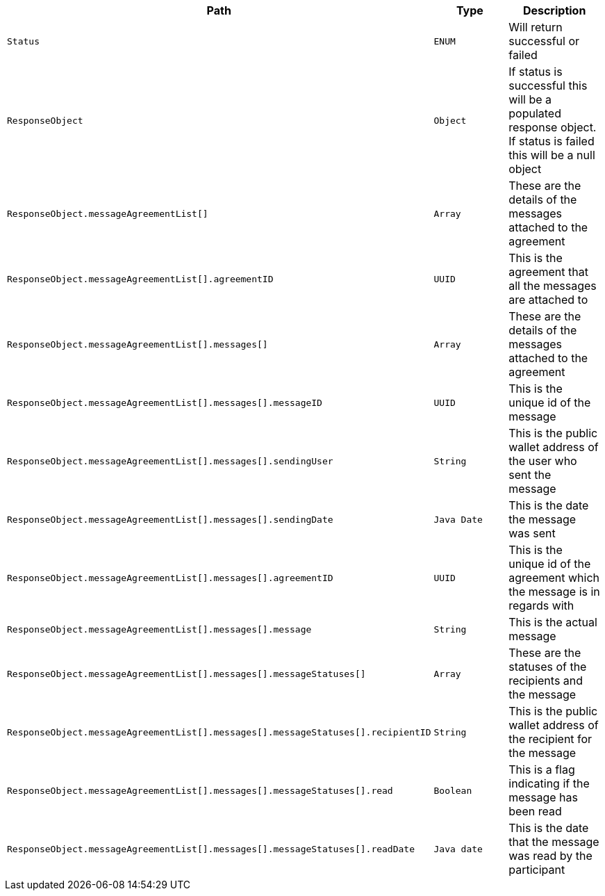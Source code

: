 |===
|Path|Type|Description

|`+Status+`
|`+ENUM+`
|Will return successful or failed

|`+ResponseObject+`
|`+Object+`
|If status is successful this will be a populated response object. If status is failed this will be a null object

|`+ResponseObject.messageAgreementList[]+`
|`+Array+`
|These are the details of the messages attached to the agreement

|`+ResponseObject.messageAgreementList[].agreementID+`
|`+UUID+`
|This is the agreement that all the messages are attached to

|`+ResponseObject.messageAgreementList[].messages[]+`
|`+Array+`
|These are the details of the messages attached to the agreement

|`+ResponseObject.messageAgreementList[].messages[].messageID+`
|`+UUID+`
|This is the unique id of the message

|`+ResponseObject.messageAgreementList[].messages[].sendingUser+`
|`+String+`
|This is the public wallet address of the user who sent the message

|`+ResponseObject.messageAgreementList[].messages[].sendingDate+`
|`+Java Date+`
|This is the date the message was sent

|`+ResponseObject.messageAgreementList[].messages[].agreementID+`
|`+UUID+`
|This is the unique id of the agreement which the message is in regards with

|`+ResponseObject.messageAgreementList[].messages[].message+`
|`+String+`
|This is the actual message

|`+ResponseObject.messageAgreementList[].messages[].messageStatuses[]+`
|`+Array+`
|These are the statuses of the recipients and the message

|`+ResponseObject.messageAgreementList[].messages[].messageStatuses[].recipientID+`
|`+String+`
|This is the public wallet address of the recipient for the message

|`+ResponseObject.messageAgreementList[].messages[].messageStatuses[].read+`
|`+Boolean+`
|This is a flag indicating if the message has been read

|`+ResponseObject.messageAgreementList[].messages[].messageStatuses[].readDate+`
|`+Java date+`
|This is the date that the message was read by the participant

|===